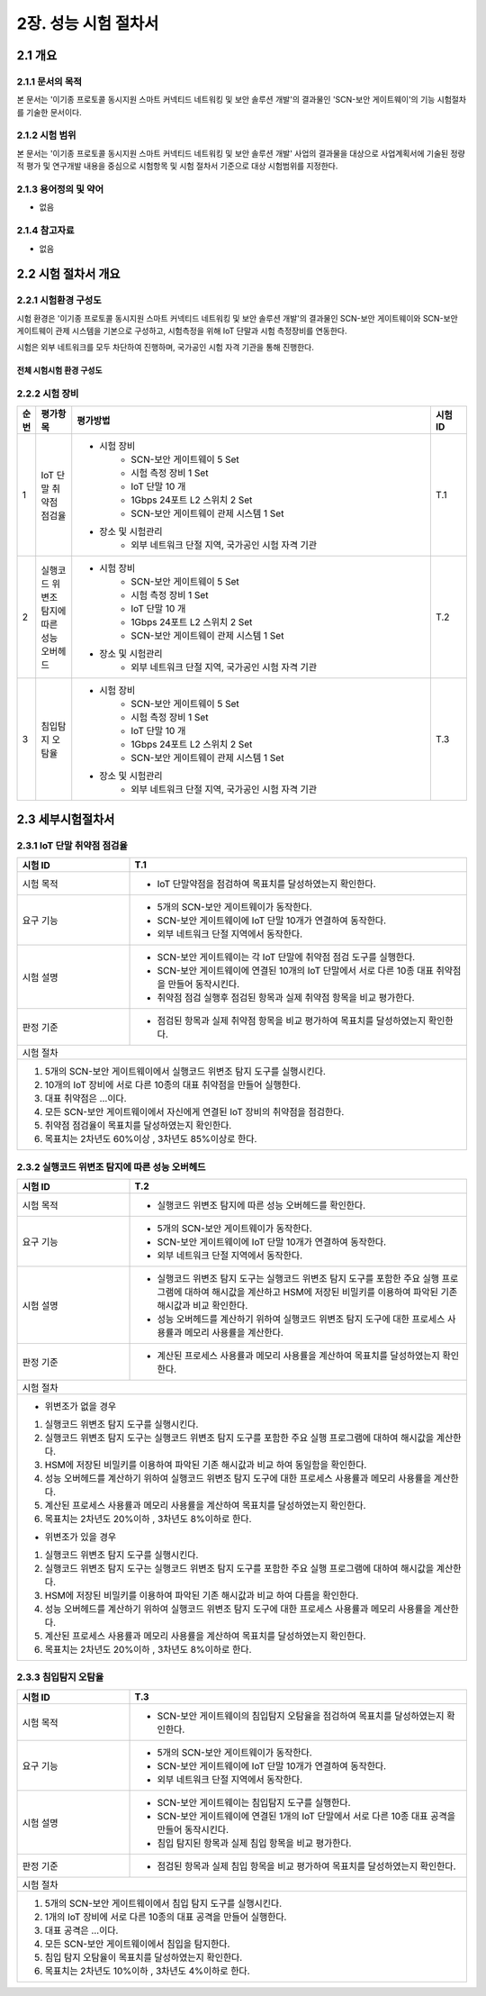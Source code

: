 2장.  성능 시험 절차서
===============================================

2.1 개요
-----------------------------------------------
2.1.1 문서의 목적
~~~~~~~~~~~~~~~~~~~~~~~~~~~~~~~~~~~~~~~~~~~~~~~
본 문서는 '이기종 프로토콜 동시지원 스마트 커넥티드 네트워킹 및 보안 솔루션 개발'의 결과물인 'SCN-보안 게이트웨이'의 기능 
시험절차를 기술한 문서이다.

2.1.2 시험 범위
~~~~~~~~~~~~~~~~~~~~~~~~~~~~~~~~~~~~~~~~~~~~~~~
본 문서는 '이기종 프로토콜 동시지원 스마트 커넥티드 네트워킹 및 보안 솔루션 개발' 사업의 결과물을 대상으로 사업계획서에 
기술된 정량적 평가 및 연구개발 내용을 중심으로 시험항목 및 시험 절차서 기준으로 대상 시험범위를 지정한다.

2.1.3 용어정의 및 약어
~~~~~~~~~~~~~~~~~~~~~~~~~~~~~~~~~~~~~~~~~~~~~~~
- 없음

2.1.4 참고자료
~~~~~~~~~~~~~~~~~~~~~~~~~~~~~~~~~~~~~~~~~~~~~~~
- 없음

2.2 시험 절차서 개요
-----------------------------------------------
2.2.1 시험환경 구성도
~~~~~~~~~~~~~~~~~~~~~~~~~~~~~~~~~~~~~~~~~~~~~~~
시험 환경은 '이기종 프로토콜 동시지원 스마트 커넥티드 네트워킹 및 보안 솔루션 개발'의 결과물인 SCN-보안 게이트웨이와 SCN-보안
게이트웨이 관제 시스템을 기본으로 구성하고, 시험측정을 위해 IoT 단말과 시험 측정장비를 연동한다. 

시험은 외부 네트워크를 모두 차단하여 진행하며, 국가공인 시험 자격 기관을 통해 진행한다.

전체 시험시험 환경 구성도
^^^^^^^^^^^^^^^^^^^^^^^^^^^

    .. image:: images/2.2.1-시험환경_구성도.png
        :scale: 20 %
        :alt: alternate text




2.2.2 시험 장비
~~~~~~~~~~~~~~~~~~~~~~~~~~~~~~~~~~~~~~~~~~~~~~~
.. table:: 
   :widths: 5, 10, 100, 10

   =====  ============================================  ========================================================   ===========
   순번    평가항목                                        평가방법                                                   시험ID
   =====  ============================================  ========================================================   ===========
   1       IoT 단말 취약점 점검율                                                                                     T.1
                                                        - 시험 장비
                                                           - SCN-보안 게이트웨이 5 Set
                                                           - 시험 측정 장비 1 Set
                                                           - IoT 단말 10 개
                                                           - 1Gbps 24포트 L2 스위치 2 Set
                                                           - SCN-보안 게이트웨이 관제 시스템 1 Set
                                                        - 장소 및 시험관리
                                                           - 외부 네트워크 단절 지역, 국가공인 시험 자격 기관 
   2       실행코드 위변조 탐지에 따른 성능 오버헤드                                                                    T.2
                                                        - 시험 장비
                                                           - SCN-보안 게이트웨이 5 Set
                                                           - 시험 측정 장비 1 Set
                                                           - IoT 단말 10 개
                                                           - 1Gbps 24포트 L2 스위치 2 Set
                                                           - SCN-보안 게이트웨이 관제 시스템 1 Set
                                                        - 장소 및 시험관리
                                                           - 외부 네트워크 단절 지역, 국가공인 시험 자격 기관 
   3       침입탐지 오탐율                                                                                            T.3
                                                        - 시험 장비
                                                           - SCN-보안 게이트웨이 5 Set
                                                           - 시험 측정 장비 1 Set
                                                           - IoT 단말 10 개
                                                           - 1Gbps 24포트 L2 스위치 2 Set
                                                           - SCN-보안 게이트웨이 관제 시스템 1 Set
                                                        - 장소 및 시험관리
                                                           - 외부 네트워크 단절 지역, 국가공인 시험 자격 기관 
   =====  ============================================  ========================================================   ===========


2.3 세부시험절차서
-----------------------------------------------

2.3.1 IoT 단말 취약점 점검율
~~~~~~~~~~~~~~~~~~~~~~~~~~~~~~~~~~~~~~~~~~~~~~~
.. table:: 
   :widths: 30, 90

   +------------+---------------------------------------------------------------------------+
   | 시험 ID    | T.1                                                                       |
   +============+===========================================================================+
   | 시험 목적  | - IoT 단말약점을 점검하여 목표치를 달성하였는지 확인한다.                 |
   +------------+---------------------------------------------------------------------------+
   | 요구 기능  | - 5개의 SCN-보안 게이트웨이가 동작한다.                                   |
   |            | - SCN-보안 게이트웨이에 IoT 단말 10개가 연결하여 동작한다.                |
   |            | - 외부 네트워크 단절 지역에서 동작한다.                                   |
   +------------+---------------------------------------------------------------------------+
   | 시험 설명  | - SCN-보안 게이트웨이는 각 IoT 단말에 취약점 점검 도구를 실행한다.        |
   |            | - SCN-보안 게이트웨이에 연결된 10개의 IoT 단말에서                        |
   |            |   서로 다른 10종 대표 취약점을 만들어 동작시킨다.                         |
   |            | - 취약점 점검 실행후 점검된 항목과 실제 취약점 항목을 비교 평가한다.      |
   +------------+---------------------------------------------------------------------------+
   | 판정 기준  | - 점검된 항목과 실제 취약점 항목을 비교 평가하여                          |
   |            |   목표치를 달성하였는지 확인한다.                                         |
   +------------+---------------------------------------------------------------------------+
   | 시험 절차                                                                              | 
   +------------+---------------------------------------------------------------------------+
   | 1. 5개의 SCN-보안 게이트웨이에서 실행코드 위변조 탐지 도구를 실행시킨다.               |
   | 2. 10개의 IoT 장비에 서로 다른 10종의 대표 취약점을 만들어 실행한다.                   |  
   | 3. 대표 취약점은 ...이다.                                                              |
   | 4. 모든 SCN-보안 게이트웨이에서 자신에게 연결된 IoT 장비의 취약점을 점검한다.          | 
   | 5. 취약점 점검율이 목표치를 달성하였는지 확인한다.                                     |  
   | 6. 목표치는 2차년도 60%이상 , 3차년도 85%이상로 한다.                                  |
   +------------+---------------------------------------------------------------------------+

2.3.2 실행코드 위변조 탐지에 따른 성능 오버헤드
~~~~~~~~~~~~~~~~~~~~~~~~~~~~~~~~~~~~~~~~~~~~~~~
.. table:: 
   :widths: 30, 90

   +------------+---------------------------------------------------------------------------+
   | 시험 ID    | T.2                                                                       |
   +============+===========================================================================+
   | 시험 목적  | - 실행코드 위변조 탐지에 따른 성능 오버헤드를 확인한다.                   |
   +------------+---------------------------------------------------------------------------+
   | 요구 기능  | - 5개의 SCN-보안 게이트웨이가 동작한다.                                   |
   |            | - SCN-보안 게이트웨이에 IoT 단말 10개가 연결하여 동작한다.                |
   |            | - 외부 네트워크 단절 지역에서 동작한다.                                   |
   +------------+---------------------------------------------------------------------------+
   | 시험 설명  | - 실행코드 위변조 탐지 도구는 실행코드 위변조 탐지 도구를 포함한 주요     |
   |            |   실행 프로그램에 대하여 해시값을 계산하고 HSM에 저장된 비밀키를          |    
   |            |   이용하여 파악된 기존 해시값과 비교 확인한다.                            |
   |            | - 성능 오버헤드를 계산하기 위하여 실행코드 위변조 탐지 도구에 대한        |
   |            |   프로세스 사용률과 메모리 사용률을 계산한다.                             |
   +------------+---------------------------------------------------------------------------+
   | 판정 기준  | - 계산된 프로세스 사용률과 메모리 사용률을 계산하여                       |
   |            |   목표치를 달성하였는지 확인한다.                                         |
   +------------+---------------------------------------------------------------------------+
   | 시험 절차                                                                              | 
   +------------+---------------------------------------------------------------------------+
   | - 위변조가 없을 경우                                                                   |
   |                                                                                        |
   | 1. 실행코드 위변조 탐지 도구를 실행시킨다.                                             |
   | 2. 실행코드 위변조 탐지 도구는 실행코드 위변조 탐지 도구를 포함한 주요 실행 프로그램에 |
   |    대하여 해시값을 계산한다.                                                           |  
   | 3. HSM에 저장된 비밀키를 이용하여 파악된 기존 해시값과 비교 하여 동일함을 확인한다.    |
   | 4. 성능 오버헤드를 계산하기 위하여 실행코드 위변조 탐지 도구에 대한 프로세스 사용률과  | 
   |    메모리 사용률을 계산한다.                                                           |
   | 5. 계산된 프로세스 사용률과 메모리 사용률을 계산하여 목표치를 달성하였는지 확인한다.   |
   | 6. 목표치는 2차년도 20%이하 , 3차년도 8%이하로 한다.                                   |
   |                                                                                        |
   | - 위변조가 있을 경우                                                                   |
   |                                                                                        |
   | 1. 실행코드 위변조 탐지 도구를 실행시킨다.                                             |
   | 2. 실행코드 위변조 탐지 도구는 실행코드 위변조 탐지 도구를 포함한 주요 실행 프로그램에 |
   |    대하여 해시값을 계산한다.                                                           |  
   | 3. HSM에 저장된 비밀키를 이용하여 파악된 기존 해시값과 비교 하여 다름을 확인한다.      |
   | 4. 성능 오버헤드를 계산하기 위하여 실행코드 위변조 탐지 도구에 대한 프로세스 사용률과  | 
   |    메모리 사용률을 계산한다.                                                           |
   | 5. 계산된 프로세스 사용률과 메모리 사용률을 계산하여 목표치를 달성하였는지 확인한다.   |
   | 6. 목표치는 2차년도 20%이하 , 3차년도 8%이하로 한다.                                   |
   +------------+---------------------------------------------------------------------------+

2.3.3 침입탐지 오탐율
~~~~~~~~~~~~~~~~~~~~~~~~~~~~~~~~~~~~~~~~~~~~~~~
.. table:: 
   :widths: 30, 90

   +------------+---------------------------------------------------------------------------+
   | 시험 ID    | T.3                                                                       |
   +============+===========================================================================+
   | 시험 목적  | - SCN-보안 게이트웨이의 침입탐지 오탐율을 점검하여                        |
   |            |   목표치를 달성하였는지 확인한다.                                         |
   +------------+---------------------------------------------------------------------------+
   | 요구 기능  | - 5개의 SCN-보안 게이트웨이가 동작한다.                                   |
   |            | - SCN-보안 게이트웨이에 IoT 단말 10개가 연결하여 동작한다.                |
   |            | - 외부 네트워크 단절 지역에서 동작한다.                                   |
   +------------+---------------------------------------------------------------------------+
   | 시험 설명  | - SCN-보안 게이트웨이는 침입탐지 도구를 실행한다.                         |
   |            | - SCN-보안 게이트웨이에 연결된 1개의 IoT 단말에서                         |
   |            |   서로 다른 10종 대표 공격을 만들어 동작시킨다.                           |
   |            | - 침입 탐지된 항목과 실제 침입 항목을 비교 평가한다.                      |
   +------------+---------------------------------------------------------------------------+
   | 판정 기준  | - 점검된 항목과 실제 침입 항목을 비교 평가하여                            |
   |            |   목표치를 달성하였는지 확인한다.                                         |
   +------------+---------------------------------------------------------------------------+
   | 시험 절차                                                                              | 
   +------------+---------------------------------------------------------------------------+
   | 1. 5개의 SCN-보안 게이트웨이에서 침입 탐지 도구를 실행시킨다.                          |
   | 2. 1개의 IoT 장비에 서로 다른 10종의 대표 공격을 만들어 실행한다.                      |  
   | 3. 대표 공격은 ...이다.                                                                |
   | 4. 모든 SCN-보안 게이트웨이에서 침입을 탐지한다.                                       | 
   | 5. 침입 탐지 오탐율이 목표치를 달성하였는지 확인한다.                                  |  
   | 6. 목표치는 2차년도 10%이하 , 3차년도 4%이하로 한다.                                   |
   +------------+---------------------------------------------------------------------------+